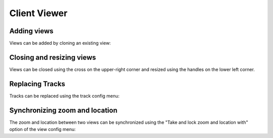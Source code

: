 Client Viewer
#############


Adding views
************

Views can be added by cloning an existing view:


.. raw::  html

    <video autoplay loop src="_static/add-views.mp4" />

Closing and resizing views
***************************

Views can be closed using the cross on the upper-right corner and resized using
the handles on the lower left corner.


.. raw::  html

    <video autoplay loop src="_static/close-and-resize-views.mp4" />

Replacing Tracks
****************

Tracks can be replaced using the track config menu:

.. raw::  html

    <video autoplay loop src="_static/replace-track.mp4" />

Synchronizing zoom and location
*******************************

The zoom and location between two views can be synchronized using
the "Take and lock zoom and location with" option of the view
config menu:

.. raw::  html

    <video autoplay loop src="_static/take-and-lock-zoom-and-location.mp4" />
